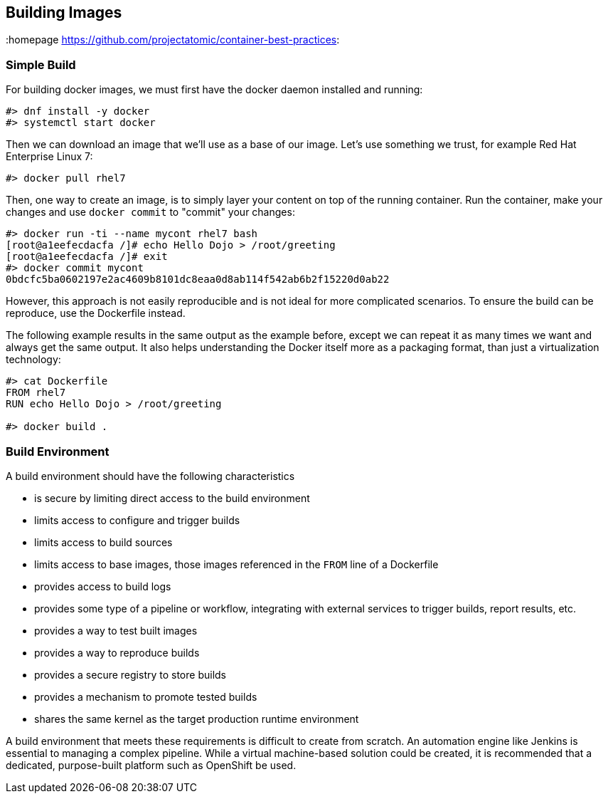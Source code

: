 // vim: set syntax=asciidoc:
[[Building]]
== Building Images
:data-uri:
:homepage https://github.com/projectatomic/container-best-practices:

=== Simple Build

For building docker images, we must first have the docker daemon installed and running:
[source,shell]
----
#> dnf install -y docker
#> systemctl start docker
----

Then we can download an image that we'll use as a base of our image. Let's use something we trust, for example Red Hat Enterprise Linux 7:
[source,shell]
----
#> docker pull rhel7
----

Then, one way to create an image, is to simply layer your content on top of the running container. Run the container, make your changes and use `docker commit` to "commit" your changes:

[source,shell]
----
#> docker run -ti --name mycont rhel7 bash
[root@a1eefecdacfa /]# echo Hello Dojo > /root/greeting
[root@a1eefecdacfa /]# exit
#> docker commit mycont
0bdcfc5ba0602197e2ac4609b8101dc8eaa0d8ab114f542ab6b2f15220d0ab22
----

However, this approach is not easily reproducible and is not ideal for more complicated scenarios. To ensure the build can be reproduce, use the Dockerfile instead.

The following example results in the same output as the example before, except we can repeat it as many times we want and always get the same output. It also helps understanding the Docker itself more as a packaging format, than just a virtualization technology:

[source,shell]
----
#> cat Dockerfile
FROM rhel7
RUN echo Hello Dojo > /root/greeting

#> docker build .
----

//TBD: === Using a Build Service
//TBD: === Build Strategies in OpenShift

=== Build Environment
A build environment should have the following characteristics

- is secure by limiting direct access to the build environment
- limits access to configure and trigger builds
- limits access to build sources
- limits access to base images, those images referenced in the `FROM` line of a Dockerfile
- provides access to build logs
- provides some type of a pipeline or workflow, integrating with external services to trigger builds, report results, etc.
- provides a way to test built images
- provides a way to reproduce builds
- provides a secure registry to store builds
- provides a mechanism to promote tested builds
- shares the same kernel as the target production runtime environment

A build environment that meets these requirements is difficult to create from scratch. An automation engine like Jenkins is essential to managing a complex pipeline. While a virtual machine-based solution could be created, it is recommended that a dedicated, purpose-built platform such as OpenShift be used.

//TBD: === Triggering Builds




